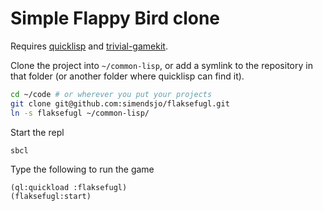 * Simple Flappy Bird clone

Requires [[https://www.quicklisp.org][quicklisp]] and [[https://borodust.org/projects/trivial-gamekit/][trivial-gamekit]].

Clone the project into =~/common-lisp=, or add a symlink to the repository in that
folder (or another folder where quicklisp can find it).

#+begin_src bash
cd ~/code # or wherever you put your projects
git clone git@github.com:simendsjo/flaksefugl.git
ln -s flaksefugl ~/common-lisp/
#+end_src

Start the repl
#+begin_src bash
sbcl
#+end_src

Type the following to run the game
#+begin_src common-lisp
(ql:quickload :flaksefugl)
(flaksefugl:start)
#+end_src
